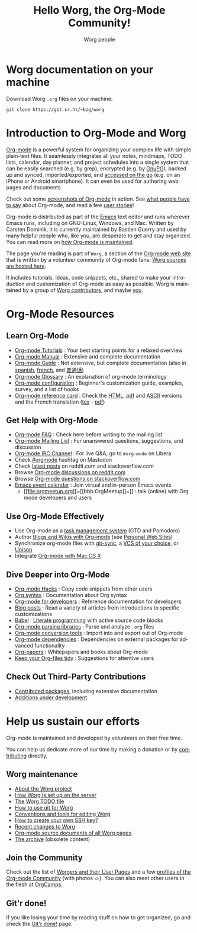 #+title:      Hello Worg, the Org-Mode Community!
#+author:     Worg people
#+startup:    align fold nodlcheck hidestars oddeven intestate
#+seq_todo:   TODO(t) INPROGRESS(i) WAITING(w@) | DONE(d) CANCELED(c@)
#+tags:       Write(w) Update(u) Fix(f) Check(c)
#+language:   en
#+category:   worg
#+options:    H:3 num:nil toc:t \n:nil ::t |:t ^:t -:t f:t *:t tex:t d:(HIDE) tags:not-in-toc

# This file is released by its authors and contributors under the GNU
# Free Documentation license v1.3 or later, code examples are released
# under the GNU General Public License v3 or later.

# For this dynamic block to work, you need to add code/elisp/worg.el
# in your load-path.

# Let say that you like [[http://www.gnu.org/software/emacs/][Emacs]] and that you like using [[https://orgmode.org][org-mode]] for
# editing structured files in Emacs.  Then you might want to /share/
# some =.org= files and ask people to edit them with you.  This is
# what *Worg* is [[file:worg-about.org][about]]: collaboratively editing Org files to build a
# knowledge database about =.org= itself (and planning-related stuff.)

* Worg documentation on your machine

Download Worg =.org= files on your machine:

: git clone https://git.sr.ht/~bzg/worg

* Introduction to Org-Mode and Worg

[[https://orgmode.org][Org-mode]] is a powerful system for organizing your complex life with
simple plain-text files.  It seamlessly integrates all your notes,
mindmaps, TODO lists, calendar, day planner, and project schedules
into a single system that can be easily searched (e.g. by grep),
encrypted (e.g. by [[http://www.gnupg.org/][GnuPG]]), backed up and synced, imported/exported,
and [[file:org-faq.org::*Org-mode on mobile devices][accessed on the go]] (e.g. on an iPhone or Android smartphone).  It
can even be used for authoring web pages and documents.

Check out some [[file:org-screenshots.org][screenshots of Org-mode]] in action.  See [[file:org-quotes.org][what people
have to say]] about Org-mode, and read a few [[file:org-testimonies/index.org][user stories]]!

Org-mode is distributed as part of the [[http://www.gnu.org/software/emacs/][Emacs]] text editor and runs
wherever Emacs runs, including on GNU-Linux, Windows, and Mac.
Written by Carsten Dominik, it is currently maintained by Bastien
Guerry and used by many helpful people who, like you, are desperate to
get and stay organized.  You can read more on [[file:org-maintenance.org][how Org-mode is
maintained]].

The page you're reading is part of =Worg=, a section of the [[https://orgmode.org/][Org-mode web
site]] that is written by a volunteer community of Org-mode fans: [[https://git.sr.ht/~bzg/worg][Worg
sources are hosted here]].

It includes tutorials, ideas, code snippets, etc., shared to make your
introduction and customization of Org-mode as easy as possible.  Worg
is maintained by a group of [[file:worgers.org][Worg contributors]], and maybe [[file:todo.org][you]].

* Org-Mode Resources
  :PROPERTIES:
  :ID:       A6F83C16-B1B9-405A-B996-8D2CA1274DEB
  :CUSTOM_ID: resources
  :END:

** Learn Org-Mode
  :PROPERTIES:
  :CUSTOM_ID: learn
  :END:

#+index: Tutorials
#+index: Glossary

- [[file:org-tutorials/index.org][Org-mode Tutorials]] : Your best starting points for a relaxed overview
- [[https://orgmode.org/manual/index.html][Org-mode Manual]] : Extensive and complete documentation
- [[https://orgmode.org/guide/index.html][Org-mode Guide]] : Not extensive, but complete documentation (also in [[http://www.davidam.com/docu/orgguide.es.html][spanish]], [[https://gitlab.com/bzg/orgguide_fr][french]], and [[https://jansky520.github.io/p/org%E5%BF%AB%E9%80%9F%E6%8C%87%E5%8D%97/][普通话]])
- [[file:org-glossary.org][Org-mode Glossary]] : An explanation of org-mode terminology
- [[file:org-configs/index.org][Org-mode configuration]] : Beginner's customization guide, examples, survey, and a list of hooks
- [[file:orgcard.org][Org-mode reference card]] : Check the [[file:orgcard.org][HTML]], [[https://orgmode.org/orgcard.pdf][pdf]] and [[https://orgmode.org/orgcard.txt][ASCII]] versions and the French translation ([[file:code/latex/fr-orgcard.tex][tex]] - [[file:images/bzg/fr-orgcard.pdf][pdf]])

** Get Help with Org-Mode
  :PROPERTIES:
  :CUSTOM_ID: get-help
  :END:

- [[file:org-faq.org][Org-mode FAQ]] : Check here before writing to the mailing list
- [[file:org-mailing-list.org][Org-mode Mailing List]] : For unanswered questions, suggestions, and discussion
- [[file:org-irc.org][Org-mode IRC Channel]] : For live Q&A, go to =#org-mode= on Libera
- Check [[https://emacs.ch/tags/OrgMode][#orgmode]] hashtag on Mastodon
- Check [[file:org-web-social.org][latest posts]] on reddit.com and stackoverflow.com
- Browse [[https://www.reddit.com/r/orgmode/][Org-mode discussions on reddit.com]]
- Browse [[https://stackoverflow.com/questions/tagged/org-mode][Org-mode questions on stackoverflow.com]]
- [[https://emacslife.com/calendar/][Emacs event calendar]] : Join virtual and in-person Emacs events
  - [[file:orgmeetup.org][=[[bbb:OrgMeetup]​]=]] : talk (online) with Org mode developers and users

** Use Org-Mode Effectively
  :PROPERTIES:
  :CUSTOM_ID: use-effectively
  :END:

- Use Org-mode as a [[file:org-gtd-etc.org][task management system]] (GTD and Pomodoro)
- Author [[file:org-blog-wiki.org][Blogs and Wikis with Org-mode]] (see [[file:org-web.org::*Personal Web Sites][Personal Web Sites]])
- Synchronize org-mode files with [[https://github.com/simonthum/git-sync][git-sync]], a [[file:org-tutorials/org-vcs.org][VCS of your choice]], or [[file:org-tutorials/unison-sync.org][Unison]]
- Integrate [[file:org-mac.org][Org-mode with Mac OS X]]

** Dive Deeper into Org-Mode
  :PROPERTIES:
  :CUSTOM_ID: more-resources
  :END:

- [[file:org-hacks.org][Org-mode Hacks]] : Copy code snippets from other users
- [[file:org-syntax.org][Org syntax]] : Documentation about Org syntax
- [[file:dev/index.org][Org-mode for developers]] : Reference documentation for developers
- [[file:org-blog-articles.org][Blog posts]] : Read a variety of articles from introductions to specific customizations
- [[file:org-contrib/babel/index.org][Babel]] : [[https://en.wikipedia.org/wiki/Literate_programming][Literate programming]] with active source code blocks
- [[file:org-tools/index.org][Org-mode parsing libraries]] : Parse and analyze =.org= files
- [[file:org-translators.org][Org-mode conversion tools]]  : Import into and export out of Org-mode
- [[file:org-dependencies.org][Org-mode dependencies]] : Dependencies on external packages for advanced functionality
- [[file:org-papers.org][Org-papers]] : Whitepapers and books about Org-mode
- [[file:org-tidy.org][Keep your Org-files tidy]] : Suggestions for attentive users

** Check Out Third-Party Contributions
  :PROPERTIES:
  :CUSTOM_ID: third-party-contributions
  :END:

- [[file:org-contrib/index.org][Contributed packages]], including extensive documentation
- [[file:org-devel.org][Additions under development]]

* Help us sustain our efforts

Org-mode is maintained and developed by volunteers on their free time.

You can help us dedicate more of our time by making a donation or by
[[file:org-contribute.org][contributing]] directly.

** Worg maintenance
   :PROPERTIES:
   :CUSTOM_ID: worg-maintaince
   :END:

- [[file:worg-about.org][About the Worg project]]
- [[file:worg-setup.org][How Worg is set up on the server]]
- [[file:todo.org][The Worg TODO file]]
- [[file:worg-about.org::#git][How to use git for Worg]]
- [[file:worg-editing.org][Conventions and tools for editing Worg]]
- [[file:worg-git-ssh-key.org][How to create your own SSH key?]]
- [[https://git.sr.ht/~bzg/worg/log][Recent changes to Worg]]
- [[https://git.sr.ht/~bzg/worg/tree][Org-mode source documents of all Worg pages]]
- [[file:archive/index.org][The archive]] (obsolete content)

** Join the Community

Check out the list of [[file:worgers.org][Worgers and their User Pages]] and a few [[file:org-people.org][profiles
of the Org-mode Community]] (with photos ☺).  You can also meet other
users in the flesh at [[file:orgcamps.org][OrgCamps]].

** Git'r done!

If you like losing your time by reading stuff on how to get organized,
go and check the [[file:gitrdone.org][Git'r done!]] page.
